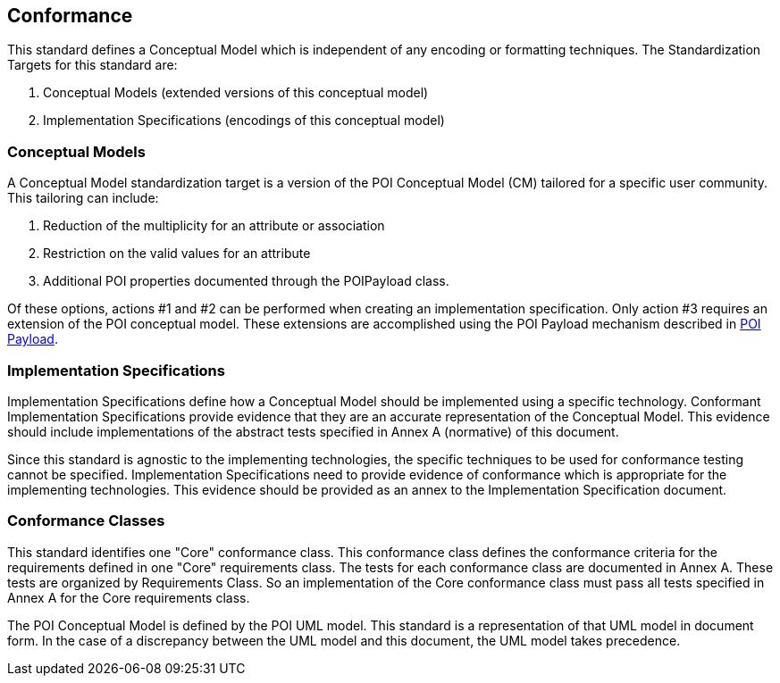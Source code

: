 [[conformance-section]]
== Conformance

This standard defines a Conceptual Model which is independent of any encoding or formatting techniques. The Standardization Targets for this standard are:

. Conceptual Models (extended versions of this conceptual model)
. Implementation Specifications (encodings of this conceptual model)

=== Conceptual Models

A Conceptual Model standardization target is a version of the POI Conceptual Model (CM) tailored for a specific user community. This tailoring can include:

. Reduction of the multiplicity for an attribute or association
. Restriction on the valid values for an attribute
. Additional POI properties documented through the POIPayload class.

Of these options, actions #1 and #2 can be performed when creating an implementation specification. Only action #3 requires an extension of the POI conceptual model. These extensions are accomplished using the POI Payload mechanism described in <<poi_payload-section,POI Payload>>.

=== Implementation Specifications

Implementation Specifications define how a Conceptual Model should be implemented using a specific technology. Conformant Implementation Specifications provide evidence that they are an accurate representation of the Conceptual Model. This evidence should include implementations of the abstract tests specified in Annex A (normative) of this document. 

Since this standard is agnostic to the implementing technologies, the specific techniques to be used for conformance testing cannot be specified. Implementation Specifications need to provide evidence of conformance which is appropriate for the implementing technologies. This evidence should be provided as an annex to the Implementation Specification document.

=== Conformance Classes

This standard identifies one "Core" conformance class. This conformance class defines the conformance criteria for the requirements defined in one "Core" requirements class. The tests for each conformance class are documented in Annex A. These tests are organized by Requirements Class. So an implementation of the Core conformance class must pass all tests specified in Annex A for the Core requirements class.

The POI Conceptual Model is defined by the POI UML model. This standard is a representation of that UML model in document form. In the case of a discrepancy between the UML model and this document, the UML model takes precedence.